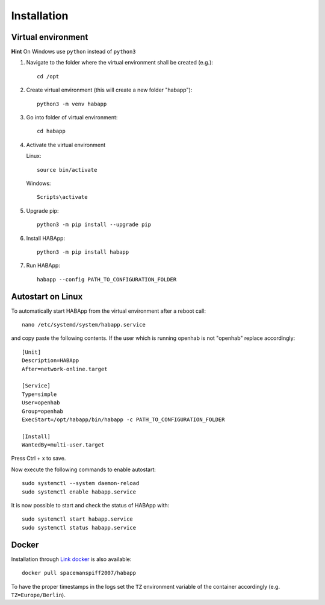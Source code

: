 

==================================
Installation
==================================

----------------------------------
Virtual environment
----------------------------------
**Hint**
On Windows use ``python`` instead of ``python3``

#. Navigate to the folder where the virtual environment shall be created (e.g.)::

    cd /opt

#. Create virtual environment (this will create a new folder "habapp")::

    python3 -m venv habapp

#. Go into folder of virtual environment::

    cd habapp

#. Activate the virtual environment

   Linux::

    source bin/activate

   Windows::

    Scripts\activate

#. Upgrade pip::

    python3 -m pip install --upgrade pip

#. Install HABApp::

    python3 -m pip install habapp

#. Run HABApp::

    habapp --config PATH_TO_CONFIGURATION_FOLDER


----------------------------------
Autostart on Linux
----------------------------------
To automatically start HABApp from the virtual environment after a reboot call::

    nano /etc/systemd/system/habapp.service


and copy paste the following contents. If the user which is running openhab is not "openhab" replace accordingly::

    [Unit]
    Description=HABApp
    After=network-online.target
    
    [Service]
    Type=simple
    User=openhab
    Group=openhab
    ExecStart=/opt/habapp/bin/habapp -c PATH_TO_CONFIGURATION_FOLDER
    
    [Install]
    WantedBy=multi-user.target

Press Ctrl + x to save.

Now execute the following commands to enable autostart::

    sudo systemctl --system daemon-reload
    sudo systemctl enable habapp.service

It is now possible to start and check the status of HABApp with::

    sudo systemctl start habapp.service
    sudo systemctl status habapp.service

----------------------------------
Docker
----------------------------------
Installation through `Link docker <https://hub.docker.com/r/spacemanspiff2007/habapp>`_ is also available::

    docker pull spacemanspiff2007/habapp

To have the proper timestamps in the logs set the ``TZ`` environment variable of the container accordingly (e.g. ``TZ=Europe/Berlin``).

